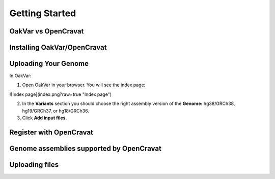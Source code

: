 Getting Started
===============

OakVar vs OpenCravat
--------------------

Installing OakVar/OpenCravat
----------------------------

Uploading Your Genome
---------------------

In OakVar:

1. Open OakVar in your browser. You will see the index page:

![Index page](index.png?raw=true "Index page")

2. In the **Variants** section you should choose the right assembly version of the **Genome:** hg38/GRCh38, hg19/GRCh37, or hg18/GRCh36.

3. Click **Add input files**.

Register with OpenCravat
------------

.. _assemblies:

Genome assemblies supported by OpenCravat
------------

Uploading files
------------

